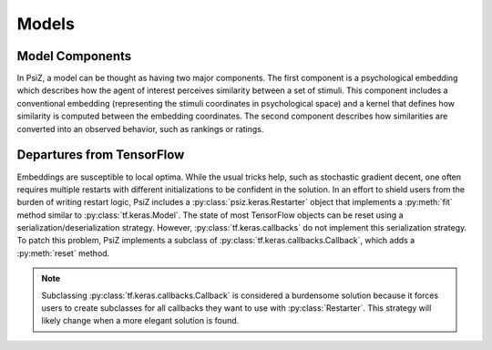 ######
Models
######

Model Components
================

In PsiZ, a model can be thought as having two major components. The first
component is a psychological embedding which describes how the agent of
interest perceives similarity between a set of stimuli. This component
includes a conventional embedding (representing the stimuli coordinates in
psychological space) and a kernel that defines how similarity is computed
between the embedding coordinates. The second component describes how
similarities are converted into an observed behavior, such as rankings or
ratings.


Departures from TensorFlow
==========================

Embeddings are susceptible to local optima. While the usual tricks help, such
as stochastic gradient decent, one often requires multiple restarts with
different initializations to be confident in the solution. In an effort to
shield users from the burden of writing restart logic, PsiZ includes a
:py:class:`psiz.keras.Restarter` object that implements a :py:meth:`fit`
method similar to :py:class:`tf.keras.Model`. The state of most TensorFlow
objects can be reset using a serialization/deserialization strategy. However,
:py:class:`tf.keras.callbacks` do not implement this serialization strategy.
To patch this problem, PsiZ implements a subclass of
:py:class:`tf.keras.callbacks.Callback`, which adds a :py:meth:`reset` method.

.. note::
    Subclassing :py:class:`tf.keras.callbacks.Callback` is considered a
    burdensome solution because it forces users to create subclasses for all
    callbacks they want to use with :py:class:`Restarter`. This strategy will
    likely change when a more elegant solution is found. 
